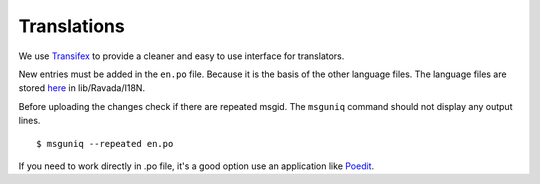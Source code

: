 Translations 
============

We use `Transifex <https://www.transifex.com/ravada/ravada/>`__ to
provide a cleaner and easy to use interface for translators.

New entries must be added in the ``en.po`` file.
Because it is the basis of the other language files.
The language files are stored `here <https://github.com/UPC/ravada/tree/master/lib/Ravada/I18N/>`_ in lib/Ravada/I18N.

Before uploading the changes check if there are repeated msgid.
The ``msguniq`` command should not display any output lines.
::

    $ msguniq --repeated en.po



If you need to work directly in .po file, it's a good option use an application
like `Poedit <https://poedit.net/>`__.
